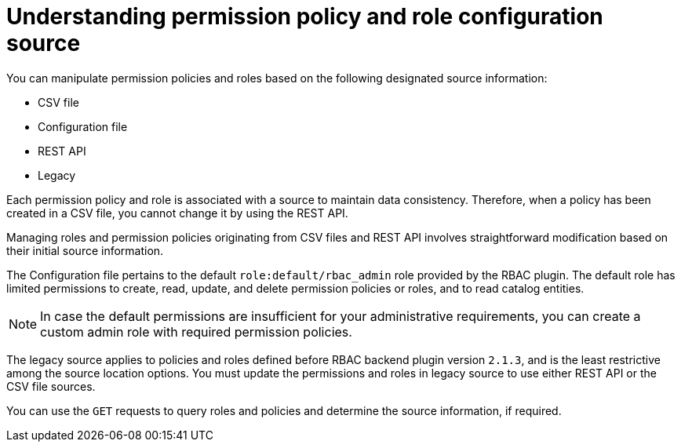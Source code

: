 [id='con-permission-policy-and-role-source']
= Understanding permission policy and role configuration source

You can manipulate permission policies and roles based on the following designated source information:

* CSV file
* Configuration file
* REST API
* Legacy

Each permission policy and role is associated with a source to maintain data consistency.
Therefore, when a policy has been created in a CSV file, you cannot change it by using the REST API.


Managing roles and permission policies originating from CSV files and REST API involves straightforward modification based on their initial source information.

The Configuration file pertains to the default `role:default/rbac_admin` role provided by the RBAC plugin.
The default role has limited permissions to create, read, update, and delete permission policies or roles, and to read catalog entities.

[NOTE]
====
In case the default permissions are insufficient for your administrative requirements, you can create a custom admin role with required permission policies.
====

The legacy source applies to policies and roles defined before RBAC backend plugin version `2.1.3`, and is the least restrictive among the source location options.
You must update the permissions and roles in legacy source to use either REST API or the CSV file sources.

You can use the `GET` requests to query roles and policies and determine the source information, if required.

